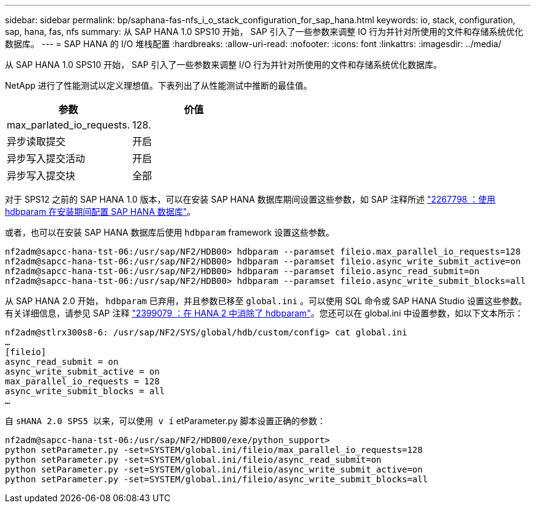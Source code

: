 ---
sidebar: sidebar 
permalink: bp/saphana-fas-nfs_i_o_stack_configuration_for_sap_hana.html 
keywords: io, stack, configuration, sap, hana, fas, nfs 
summary: 从 SAP HANA 1.0 SPS10 开始， SAP 引入了一些参数来调整 IO 行为并针对所使用的文件和存储系统优化数据库。 
---
= SAP HANA 的 I/O 堆栈配置
:hardbreaks:
:allow-uri-read: 
:nofooter: 
:icons: font
:linkattrs: 
:imagesdir: ../media/


[role="lead"]
从 SAP HANA 1.0 SPS10 开始， SAP 引入了一些参数来调整 I/O 行为并针对所使用的文件和存储系统优化数据库。

NetApp 进行了性能测试以定义理想值。下表列出了从性能测试中推断的最佳值。

|===
| 参数 | 价值 


| max_parlated_io_requests. | 128. 


| 异步读取提交 | 开启 


| 异步写入提交活动 | 开启 


| 异步写入提交块 | 全部 
|===
对于 SPS12 之前的 SAP HANA 1.0 版本，可以在安装 SAP HANA 数据库期间设置这些参数，如 SAP 注释所述 https://launchpad.support.sap.com/["2267798 ：使用 hdbparam 在安装期间配置 SAP HANA 数据库"^]。

或者，也可以在安装 SAP HANA 数据库后使用 `hdbparam` framework 设置这些参数。

....
nf2adm@sapcc-hana-tst-06:/usr/sap/NF2/HDB00> hdbparam --paramset fileio.max_parallel_io_requests=128
nf2adm@sapcc-hana-tst-06:/usr/sap/NF2/HDB00> hdbparam --paramset fileio.async_write_submit_active=on
nf2adm@sapcc-hana-tst-06:/usr/sap/NF2/HDB00> hdbparam --paramset fileio.async_read_submit=on
nf2adm@sapcc-hana-tst-06:/usr/sap/NF2/HDB00> hdbparam --paramset fileio.async_write_submit_blocks=all
....
从 SAP HANA 2.0 开始， `hdbparam` 已弃用，并且参数已移至 `global.ini` 。可以使用 SQL 命令或 SAP HANA Studio 设置这些参数。有关详细信息，请参见 SAP 注释 https://launchpad.support.sap.com/["2399079 ：在 HANA 2 中消除了 hdbparam"^]。您还可以在 global.ini 中设置参数，如以下文本所示：

....
nf2adm@stlrx300s8-6: /usr/sap/NF2/SYS/global/hdb/custom/config> cat global.ini
…
[fileio]
async_read_submit = on
async_write_submit_active = on
max_parallel_io_requests = 128
async_write_submit_blocks = all
…
....
自 `sHANA 2.0 SPS5 以来，可以使用 v í` etParameter.py 脚本设置正确的参数：

....
nf2adm@sapcc-hana-tst-06:/usr/sap/NF2/HDB00/exe/python_support>
python setParameter.py -set=SYSTEM/global.ini/fileio/max_parallel_io_requests=128
python setParameter.py -set=SYSTEM/global.ini/fileio/async_read_submit=on
python setParameter.py -set=SYSTEM/global.ini/fileio/async_write_submit_active=on
python setParameter.py -set=SYSTEM/global.ini/fileio/async_write_submit_blocks=all
....